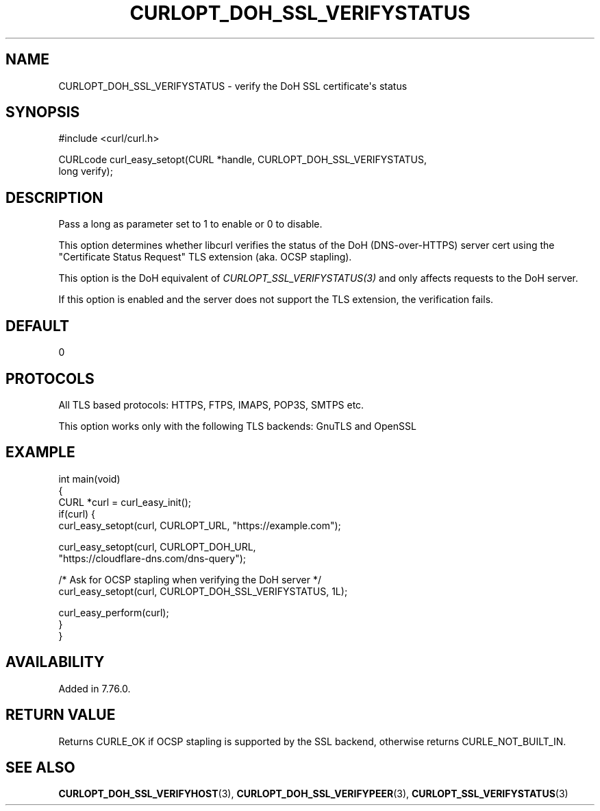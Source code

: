 .\" generated by cd2nroff 0.1 from CURLOPT_DOH_SSL_VERIFYSTATUS.md
.TH CURLOPT_DOH_SSL_VERIFYSTATUS 3 "March 27 2024" libcurl
.SH NAME
CURLOPT_DOH_SSL_VERIFYSTATUS \- verify the DoH SSL certificate\(aqs status
.SH SYNOPSIS
.nf
#include <curl/curl.h>

CURLcode curl_easy_setopt(CURL *handle, CURLOPT_DOH_SSL_VERIFYSTATUS,
                          long verify);
.fi
.SH DESCRIPTION
Pass a long as parameter set to 1 to enable or 0 to disable.

This option determines whether libcurl verifies the status of the DoH
(DNS\-over\-HTTPS) server cert using the "Certificate Status Request" TLS
extension (aka. OCSP stapling).

This option is the DoH equivalent of \fICURLOPT_SSL_VERIFYSTATUS(3)\fP and
only affects requests to the DoH server.

If this option is enabled and the server does not support the TLS extension,
the verification fails.
.SH DEFAULT
0
.SH PROTOCOLS
All TLS based protocols: HTTPS, FTPS, IMAPS, POP3S, SMTPS etc.

This option works only with the following TLS backends:
GnuTLS and OpenSSL
.SH EXAMPLE
.nf
int main(void)
{
  CURL *curl = curl_easy_init();
  if(curl) {
    curl_easy_setopt(curl, CURLOPT_URL, "https://example.com");

    curl_easy_setopt(curl, CURLOPT_DOH_URL,
                     "https://cloudflare-dns.com/dns-query");

    /* Ask for OCSP stapling when verifying the DoH server */
    curl_easy_setopt(curl, CURLOPT_DOH_SSL_VERIFYSTATUS, 1L);

    curl_easy_perform(curl);
  }
}
.fi
.SH AVAILABILITY
Added in 7.76.0.
.SH RETURN VALUE
Returns CURLE_OK if OCSP stapling is supported by the SSL backend, otherwise
returns CURLE_NOT_BUILT_IN.
.SH SEE ALSO
.BR CURLOPT_DOH_SSL_VERIFYHOST (3),
.BR CURLOPT_DOH_SSL_VERIFYPEER (3),
.BR CURLOPT_SSL_VERIFYSTATUS (3)
